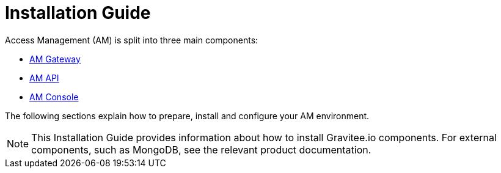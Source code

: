 = Installation Guide

Access Management (AM) is split into three main components:

* link:/am/current/am_installguide_gateway_install_zip.html[AM Gateway]
* link:/am/current/am_installguide_management_api_install_zip.html[AM API]
* link:/am/current/am_installguide_management_ui_install_zip.html[AM Console]

The following sections explain how to prepare, install and configure your AM environment.

NOTE: This Installation Guide provides information about how to install Gravitee.io components. For external components, such as
MongoDB, see the relevant product documentation.
